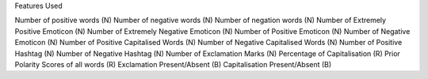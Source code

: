Features Used

Number of positive words (N)
Number of negative words (N)
Number of negation words (N)
Number of Extremely Positive Emoticon (N)
Number of Extremely Negative Emoticon (N)
Number of Positive Emoticon (N)
Number of Negative Emoticon (N)
Number of Positive Capitalised Words (N)
Number of Negative Capitalised Words (N)
Number of Positive Hashtag (N)
Number of Negative Hashtag (N)
Number of Exclamation Marks (N)
Percentage of Capitalisation (R)
Prior Polarity Scores of all words (R)
Exclamation Present/Absent (B)
Capitalisation Present/Absent (B)
